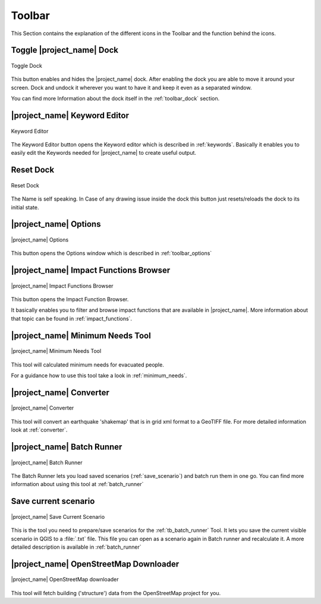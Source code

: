 .. _toolbar:

Toolbar
=======

This Section contains the explanation of the different icons in the Toolbar
and the function behind the icons.

.. _tb_dock:

Toggle |project_name| Dock
--------------------------

.. figure:: /static/user-docs/toolbar_toggle.*
   :scale: 75 %
   :align: center
   :alt: Toggle the Dock

   Toggle Dock

This button enables and hides the |project_name| dock. After enabling the
dock you are able to move it around your screen. Dock and undock it wherever
you want to have it and keep it even as a separated window.

You can find more Information about the dock itself in the
:ref:`toolbar_dock` section.

.. _tb_keyword_editor:

|project_name| Keyword Editor
-----------------------------

.. figure:: /static/user-docs/toolbar_keyword.*
   :scale: 75 %
   :align: center
   :alt: Keyword Editor

   Keyword Editor

The Keyword Editor button opens the Keyword editor which is described in
:ref:`keywords`. Basically it enables you to easily edit the
Keywords needed for |project_name| to create useful output.

.. _tb_reset_dock:

Reset Dock
----------

.. figure:: /static/user-docs/toolbar_reset.*
   :scale: 75 %
   :align: center
   :alt: Reset Dock

   Reset Dock

The Name is self speaking. In Case of any drawing issue inside the dock this
button just resets/reloads the dock to its initial state.

.. _tb_options:

|project_name| Options
----------------------

.. figure:: /static/user-docs/toolbar_options.*
   :scale: 75 %
   :align: center
   :alt: Options

   |project_name| Options

This button opens the Options window which is described in
:ref:`toolbar_options`

.. _tb_impact_functions_browser:

|project_name| Impact Functions Browser
---------------------------------------

.. figure:: /static/user-docs/toolbar_if_browser.*
   :scale: 75 %
   :align: center
   :alt: Impact Functions Browser

   |project_name| Impact Functions Browser

This button opens the Impact Function Browser.

It basically enables you to filter and browse impact functions that are
available in |project_name|. More information about that topic can be found
in :ref:`impact_functions`.

.. _tb_minimum_needs:

|project_name| Minimum Needs Tool
----------------------------------

.. figure:: /static/user-docs/toolbar_needs.*
   :scale: 75 %
   :align: center
   :alt: Minimum needs tool

   |project_name| Minimum Needs Tool

This tool will calculated minimum needs for evacuated people.

For a guidance how to use this tool take a look in :ref:`minimum_needs`.

.. _tb_converter:

|project_name| Converter
------------------------

.. figure:: /static/user-docs/toolbar_converter.*
   :scale: 75 %
   :align: center
   :alt: Converter

   |project_name| Converter

This tool will convert an earthquake 'shakemap' that is in grid xml format
to a GeoTIFF file.
For more detailed information look at :ref:`converter`.

.. _tb_batch_runner:

|project_name| Batch Runner
---------------------------

.. figure:: /static/user-docs/toolbar_batch.*
   :scale: 75 %
   :align: center
   :alt: Batch_Runner

   |project_name| Batch Runner

The Batch Runner lets you load saved scenarios (:ref:`save_scenario`) and
batch run them in one go.
You can find more information about using this tool at :ref:`batch_runner`

.. _tb_save_scenario:

Save current scenario
---------------------

.. figure:: /static/user-docs/toolbar_scenario.*
   :scale: 75 %
   :align: center
   :alt: Save Current Scenario

   |project_name| Save Current Scenario

This is the tool you need to prepare/save scenarios for the
:ref:`tb_batch_runner` Tool. It lets you save the current visible scenario
in QGIS to a :file:`.txt` file. This file you can open as a scenario again in
Batch runner and recalculate it.
A more detailed description is available in :ref:`batch_runner`

.. _tb_openstreetmap_downloader:

|project_name| OpenStreetMap Downloader
---------------------------------------

.. figure:: /static/user-docs/toolbar_osm.*
   :scale: 75 %
   :align: center
   :alt: OpenStreetMap downloader

   |project_name| OpenStreetMap downloader

This tool will fetch building ('structure') data from the OpenStreetMap
project for you.
